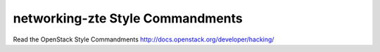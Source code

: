 networking-zte Style Commandments
===============================================

Read the OpenStack Style Commandments http://docs.openstack.org/developer/hacking/
